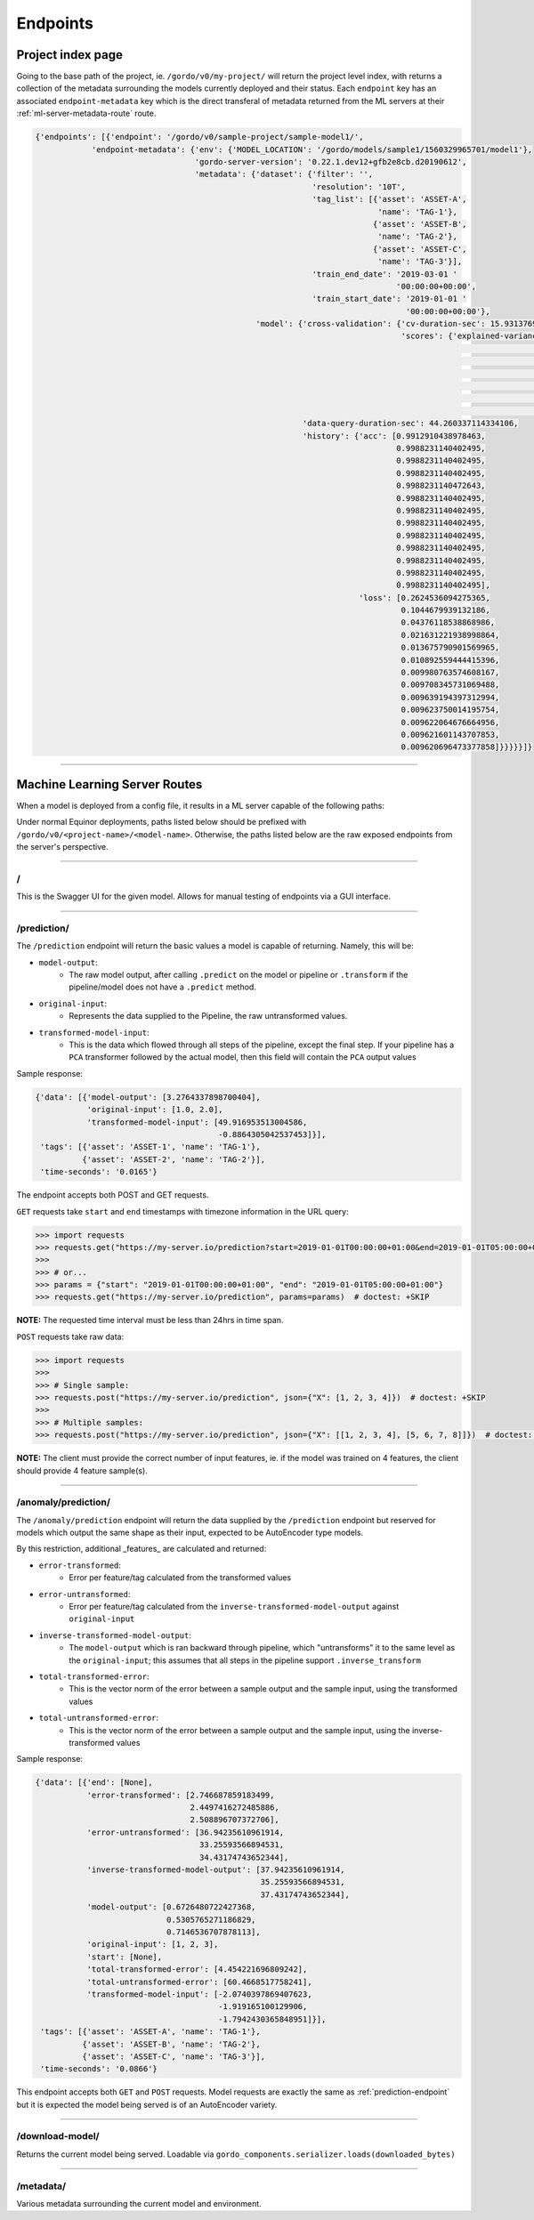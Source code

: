 Endpoints
---------

==================
Project index page
==================

Going to the base path of the project, ie. ``/gordo/v0/my-project/`` will return the
project level index, with returns a collection of the metadata surrounding the models currently deployed and their status.
Each ``endpoint`` key has an associated ``endpoint-metadata`` key which is the direct transferal of metadata returned from
the ML servers at their :ref:`ml-server-metadata-route` route.

.. code-block:: python

    {'endpoints': [{'endpoint': '/gordo/v0/sample-project/sample-model1/',
                'endpoint-metadata': {'env': {'MODEL_LOCATION': '/gordo/models/sample1/1560329965701/model1'},
                                      'gordo-server-version': '0.22.1.dev12+gfb2e8cb.d20190612',
                                      'metadata': {'dataset': {'filter': '',
                                                               'resolution': '10T',
                                                               'tag_list': [{'asset': 'ASSET-A',
                                                                             'name': 'TAG-1'},
                                                                            {'asset': 'ASSET-B',
                                                                             'name': 'TAG-2'},
                                                                            {'asset': 'ASSET-C',
                                                                             'name': 'TAG-3'}],
                                                               'train_end_date': '2019-03-01 '
                                                                                 '00:00:00+00:00',
                                                               'train_start_date': '2019-01-01 '
                                                                                   '00:00:00+00:00'},
                                                   'model': {'cross-validation': {'cv-duration-sec': 15.931376934051514,
                                                                                  'scores': {'explained-variance': {'max': 9.62193288008469e-16,
                                                                                                                    'mean': 2.9605947323337506e-16,
                                                                                                                    'min': -2.220446049250313e-16,
                                                                                                                    'raw-scores': [-2.220446049250313e-16,
                                                                                                                                   9.62193288008469e-16,
                                                                                                                                   1.4802973661668753e-16],
                                                                                                                    'std': 4.946644983939441e-16}}},
                                                             'data-query-duration-sec': 44.260337114334106,
                                                             'history': {'acc': [0.9912910438978463,
                                                                                 0.9988231140402495,
                                                                                 0.9988231140402495,
                                                                                 0.9988231140402495,
                                                                                 0.9988231140472643,
                                                                                 0.9988231140402495,
                                                                                 0.9988231140402495,
                                                                                 0.9988231140402495,
                                                                                 0.9988231140402495,
                                                                                 0.9988231140402495,
                                                                                 0.9988231140402495,
                                                                                 0.9988231140402495,
                                                                                 0.9988231140402495],
                                                                         'loss': [0.2624536094275365,
                                                                                  0.1044679939132186,
                                                                                  0.04376118538868986,
                                                                                  0.021631221938998864,
                                                                                  0.013675790901569965,
                                                                                  0.010892559444415396,
                                                                                  0.009980763574608167,
                                                                                  0.009708345731069488,
                                                                                  0.009639194397312994,
                                                                                  0.009623750014195754,
                                                                                  0.009622064676664956,
                                                                                  0.009621601143707853,
                                                                                  0.009620696473377858]}}}}}]}

----

==============================
Machine Learning Server Routes
==============================

When a model is deployed from a config file, it results in a ML
server capable of the following paths:

Under normal Equinor deployments, paths listed below should be prefixed with ``/gordo/v0/<project-name>/<model-name>``.
Otherwise, the paths listed below are the raw exposed endpoints from the server's perspective.

----

/
=

This is the Swagger UI for the given model. Allows for manual testing of endpoints via a GUI interface.

----

.. _prediction-endpoint:

/prediction/
============

The ``/prediction`` endpoint will return the basic values a model
is capable of returning. Namely, this will be:

- ``model-output``:
    - The raw model output, after calling ``.predict`` on the model or pipeline
      or ``.transform`` if the pipeline/model does not have a ``.predict`` method.
- ``original-input``:
    - Represents the data supplied to the Pipeline, the raw untransformed values.
- ``transformed-model-input``:
    - This is the data which flowed through all steps of the pipeline,
      except the final step. If your pipeline has a ``PCA`` transformer followed
      by the actual model, then this field will contain the ``PCA`` output values

Sample response:

.. code-block:: python

    {'data': [{'model-output': [3.2764337898700404],
               'original-input': [1.0, 2.0],
               'transformed-model-input': [49.916953513004586,
                                           -0.8864305042537453]}],
     'tags': [{'asset': 'ASSET-1', 'name': 'TAG-1'},
              {'asset': 'ASSET-2', 'name': 'TAG-2'}],
     'time-seconds': '0.0165'}


The endpoint accepts both POST and GET requests.

``GET`` requests take ``start`` and  ``end`` timestamps with timezone information in the URL query:

.. code-block:: python

    >>> import requests
    >>> requests.get("https://my-server.io/prediction?start=2019-01-01T00:00:00+01:00&end=2019-01-01T05:00:00+01:00")  # doctest: +SKIP
    >>>
    >>> # or...
    >>> params = {"start": "2019-01-01T00:00:00+01:00", "end": "2019-01-01T05:00:00+01:00"}
    >>> requests.get("https://my-server.io/prediction", params=params)  # doctest: +SKIP

**NOTE:** The requested time interval must be less than 24hrs in time span.

``POST`` requests take raw data:

.. code-block:: python

    >>> import requests
    >>>
    >>> # Single sample:
    >>> requests.post("https://my-server.io/prediction", json={"X": [1, 2, 3, 4]})  # doctest: +SKIP
    >>>
    >>> # Multiple samples:
    >>> requests.post("https://my-server.io/prediction", json={"X": [[1, 2, 3, 4], [5, 6, 7, 8]]})  # doctest: +SKIP

**NOTE:** The client must provide the correct number of input features, ie. if the model was trained on 4 features,
the client should provide 4 feature sample(s).

----

/anomaly/prediction/
====================

The ``/anomaly/prediction`` endpoint will return the data supplied by the ``/prediction`` endpoint
but reserved for models which output the same shape as their input, expected to be AutoEncoder type
models.

By this restriction, additional _features_ are calculated and returned:

- ``error-transformed``:
    - Error per feature/tag calculated from the transformed values
- ``error-untransformed``:
    - Error per feature/tag calculated from the ``inverse-transformed-model-output`` against ``original-input``
- ``inverse-transformed-model-output``:
    - The ``model-output`` which is ran backward through pipeline, which "untransforms" it to the same level
      as the ``original-input``; this assumes that all steps in the pipeline support ``.inverse_transform``
- ``total-transformed-error``:
    - This is the vector norm of the error between a sample output and the sample input, using the transformed values
- ``total-untransformed-error``:
    - This is the vector norm of the error between a sample output and the sample input, using the inverse-transformed values

Sample response:

.. code-block:: python

    {'data': [{'end': [None],
               'error-transformed': [2.746687859183499,
                                     2.4497416272485886,
                                     2.508896707372706],
               'error-untransformed': [36.94235610961914,
                                       33.25593566894531,
                                       34.43174743652344],
               'inverse-transformed-model-output': [37.94235610961914,
                                                    35.25593566894531,
                                                    37.43174743652344],
               'model-output': [0.6726480722427368,
                                0.5305765271186829,
                                0.7146536707878113],
               'original-input': [1, 2, 3],
               'start': [None],
               'total-transformed-error': [4.454221696809242],
               'total-untransformed-error': [60.4668517758241],
               'transformed-model-input': [-2.0740397869407623,
                                           -1.919165100129906,
                                           -1.7942430365848951]}],
     'tags': [{'asset': 'ASSET-A', 'name': 'TAG-1'},
              {'asset': 'ASSET-B', 'name': 'TAG-2'},
              {'asset': 'ASSET-C', 'name': 'TAG-3'}],
     'time-seconds': '0.0866'}


This endpoint accepts both ``GET`` and ``POST`` requests.
Model requests are exactly the same as :ref:`prediction-endpoint` but it is expected the model
being served is of an AutoEncoder variety.

----

/download-model/
================

Returns the current model being served. Loadable via ``gordo_components.serializer.loads(downloaded_bytes)``

----

.. _ml-server-metadata-route:

/metadata/
==========

Various metadata surrounding the current model and environment.
